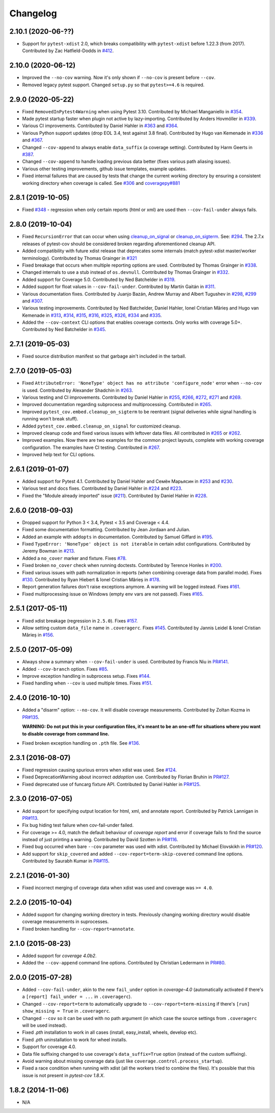Changelog
=========

2.10.1 (2020-06-??)
-------------------

* Support for ``pytest-xdist`` 2.0, which breaks compatibility with ``pytest-xdist`` before 1.22.3 (from 2017).
  Contributed by Zac Hatfield-Dodds in `#412 <https://github.com/pytest-dev/pytest-cov/pull/412>`_.

2.10.0 (2020-06-12)
-------------------

* Improved the ``--no-cov`` warning. Now it's only shown if ``--no-cov`` is present before ``--cov``.
* Removed legacy pytest support. Changed ``setup.py`` so that ``pytest>=4.6`` is required.

2.9.0 (2020-05-22)
------------------

* Fixed ``RemovedInPytest4Warning`` when using Pytest 3.10.
  Contributed by Michael Manganiello in `#354 <https://github.com/pytest-dev/pytest-cov/pull/354>`_.
* Made pytest startup faster when plugin not active by lazy-importing.
  Contributed by Anders Hovmöller in `#339 <https://github.com/pytest-dev/pytest-cov/pull/339>`_.
* Various CI improvements.
  Contributed by Daniel Hahler in `#363 <https://github.com/pytest-dev/pytest-cov/pull/>`_ and
  `#364 <https://github.com/pytest-dev/pytest-cov/pull/364>`_.
* Various Python support updates (drop EOL 3.4, test against 3.8 final).
  Contributed by Hugo van Kemenade in
  `#336 <https://github.com/pytest-dev/pytest-cov/pull/336>`_ and
  `#367 <https://github.com/pytest-dev/pytest-cov/pull/367>`_.
* Changed ``--cov-append`` to always enable ``data_suffix`` (a coverage setting).
  Contributed by Harm Geerts in
  `#387 <https://github.com/pytest-dev/pytest-cov/pull/387>`_.
* Changed ``--cov-append`` to handle loading previous data better
  (fixes various path aliasing issues).
* Various other testing improvements, github issue templates, example updates.
* Fixed internal failures that are caused by tests that change the current working directory by
  ensuring a consistent working directory when coverage is called.
  See `#306 <https://github.com/pytest-dev/pytest-cov/issues/306>`_ and
  `coveragepy#881 <https://github.com/nedbat/coveragepy/issues/881>`_

2.8.1 (2019-10-05)
------------------

* Fixed `#348 <https://github.com/pytest-dev/pytest-cov/issues/348>`_ -
  regression when only certain reports (html or xml) are used then ``--cov-fail-under`` always fails.

2.8.0 (2019-10-04)
------------------

* Fixed ``RecursionError`` that can occur when using
  `cleanup_on_signal <https://pytest-cov.readthedocs.io/en/latest/subprocess-support.html#if-you-got-custom-signal-handling>`__ or
  `cleanup_on_sigterm <https://pytest-cov.readthedocs.io/en/latest/subprocess-support.html#if-you-got-custom-signal-handling>`__.
  See: `#294 <https://github.com/pytest-dev/pytest-cov/issues/294>`_.
  The 2.7.x releases of pytest-cov should be considered broken regarding aforementioned cleanup API.
* Added compatibility with future xdist release that deprecates some internals
  (match pytest-xdist master/worker terminology).
  Contributed by Thomas Grainger in `#321 <https://github.com/pytest-dev/pytest-cov/pull/321>`_
* Fixed breakage that occurs when multiple reporting options are used.
  Contributed by Thomas Grainger in `#338 <https://github.com/pytest-dev/pytest-cov/pull/338>`_.
* Changed internals to use a stub instead of ``os.devnull``.
  Contributed by Thomas Grainger in `#332 <https://github.com/pytest-dev/pytest-cov/pull/332>`_.
* Added support for Coverage 5.0.
  Contributed by Ned Batchelder in `#319 <https://github.com/pytest-dev/pytest-cov/pull/319>`_.
* Added support for float values in ``--cov-fail-under``.
  Contributed by Martín Gaitán in `#311 <https://github.com/pytest-dev/pytest-cov/pull/311>`_.
* Various documentation fixes. Contributed by
  Juanjo Bazán,
  Andrew Murray and
  Albert Tugushev in
  `#298 <https://github.com/pytest-dev/pytest-cov/pull/298>`_,
  `#299 <https://github.com/pytest-dev/pytest-cov/pull/299>`_ and
  `#307 <https://github.com/pytest-dev/pytest-cov/pull/307>`_.
* Various testing improvements. Contributed by
  Ned Batchelder,
  Daniel Hahler,
  Ionel Cristian Mărieș and
  Hugo van Kemenade in
  `#313 <https://github.com/pytest-dev/pytest-cov/pull/313>`_,
  `#314 <https://github.com/pytest-dev/pytest-cov/pull/314>`_,
  `#315 <https://github.com/pytest-dev/pytest-cov/pull/315>`_,
  `#316 <https://github.com/pytest-dev/pytest-cov/pull/316>`_,
  `#325 <https://github.com/pytest-dev/pytest-cov/pull/325>`_,
  `#326 <https://github.com/pytest-dev/pytest-cov/pull/326>`_,
  `#334 <https://github.com/pytest-dev/pytest-cov/pull/334>`_ and
  `#335 <https://github.com/pytest-dev/pytest-cov/pull/335>`_.
* Added the ``--cov-context`` CLI options that enables coverage contexts. Only works with coverage 5.0+.
  Contributed by Ned Batchelder in `#345 <https://github.com/pytest-dev/pytest-cov/pull/345>`_.

2.7.1 (2019-05-03)
------------------

* Fixed source distribution manifest so that garbage ain't included in the tarball.

2.7.0 (2019-05-03)
------------------

* Fixed ``AttributeError: 'NoneType' object has no attribute 'configure_node'`` error when ``--no-cov`` is used.
  Contributed by Alexander Shadchin in `#263 <https://github.com/pytest-dev/pytest-cov/pull/263>`_.
* Various testing and CI improvements. Contributed by Daniel Hahler in
  `#255 <https://github.com/pytest-dev/pytest-cov/pull/255>`_,
  `#266 <https://github.com/pytest-dev/pytest-cov/pull/266>`_,
  `#272 <https://github.com/pytest-dev/pytest-cov/pull/272>`_,
  `#271 <https://github.com/pytest-dev/pytest-cov/pull/271>`_ and
  `#269 <https://github.com/pytest-dev/pytest-cov/pull/269>`_.
* Improved documentation regarding subprocess and multiprocessing.
  Contributed in `#265 <https://github.com/pytest-dev/pytest-cov/pull/265>`_.
* Improved ``pytest_cov.embed.cleanup_on_sigterm`` to be reentrant (signal deliveries while signal handling is
  running won't break stuff).
* Added ``pytest_cov.embed.cleanup_on_signal`` for customized cleanup.
* Improved cleanup code and fixed various issues with leftover data files. All contributed in
  `#265 <https://github.com/pytest-dev/pytest-cov/pull/265>`_ or
  `#262 <https://github.com/pytest-dev/pytest-cov/pull/262>`_.
* Improved examples. Now there are two examples for the common project layouts, complete with working coverage
  configuration. The examples have CI testing. Contributed in
  `#267 <https://github.com/pytest-dev/pytest-cov/pull/267>`_.
* Improved help text for CLI options.

2.6.1 (2019-01-07)
------------------

* Added support for Pytest 4.1. Contributed by Daniel Hahler and Семён Марьясин in
  `#253 <https://github.com/pytest-dev/pytest-cov/pull/253>`_ and
  `#230 <https://github.com/pytest-dev/pytest-cov/pull/230>`_.
* Various test and docs fixes. Contributed by Daniel Hahler in
  `#224 <https://github.com/pytest-dev/pytest-cov/pull/224>`_ and
  `#223 <https://github.com/pytest-dev/pytest-cov/pull/223>`_.
* Fixed the "Module already imported" issue (`#211 <https://github.com/pytest-dev/pytest-cov/issues/211>`_).
  Contributed by Daniel Hahler in `#228 <https://github.com/pytest-dev/pytest-cov/pull/228>`_.

2.6.0 (2018-09-03)
------------------

* Dropped support for Python 3 < 3.4, Pytest < 3.5 and Coverage < 4.4.
* Fixed some documentation formatting. Contributed by Jean Jordaan and Julian.
* Added an example with ``addopts`` in documentation. Contributed by Samuel Giffard in
  `#195 <https://github.com/pytest-dev/pytest-cov/pull/195>`_.
* Fixed ``TypeError: 'NoneType' object is not iterable`` in certain xdist configurations. Contributed by Jeremy Bowman in
  `#213 <https://github.com/pytest-dev/pytest-cov/pull/213>`_.
* Added a ``no_cover`` marker and fixture. Fixes
  `#78 <https://github.com/pytest-dev/pytest-cov/issues/78>`_.
* Fixed broken ``no_cover`` check when running doctests. Contributed by Terence Honles in
  `#200 <https://github.com/pytest-dev/pytest-cov/pull/200>`_.
* Fixed various issues with path normalization in reports (when combining coverage data from parallel mode). Fixes
  `#130 <https://github.com/pytest-dev/pytest-cov/issues/161>`_.
  Contributed by Ryan Hiebert & Ionel Cristian Mărieș in
  `#178 <https://github.com/pytest-dev/pytest-cov/pull/178>`_.
* Report generation failures don't raise exceptions anymore. A warning will be logged instead. Fixes
  `#161 <https://github.com/pytest-dev/pytest-cov/issues/161>`_.
* Fixed multiprocessing issue on Windows (empty env vars are not passed). Fixes
  `#165 <https://github.com/pytest-dev/pytest-cov/issues/165>`_.

2.5.1 (2017-05-11)
------------------

* Fixed xdist breakage (regression in ``2.5.0``).
  Fixes `#157 <https://github.com/pytest-dev/pytest-cov/issues/157>`_.
* Allow setting custom ``data_file`` name in ``.coveragerc``.
  Fixes `#145 <https://github.com/pytest-dev/pytest-cov/issues/145>`_.
  Contributed by Jannis Leidel & Ionel Cristian Mărieș in
  `#156 <https://github.com/pytest-dev/pytest-cov/pull/156>`_.

2.5.0 (2017-05-09)
------------------

* Always show a summary when ``--cov-fail-under`` is used. Contributed by Francis Niu in `PR#141
  <https://github.com/pytest-dev/pytest-cov/pull/141>`_.
* Added ``--cov-branch`` option. Fixes `#85 <https://github.com/pytest-dev/pytest-cov/issues/85>`_.
* Improve exception handling in subprocess setup. Fixes `#144 <https://github.com/pytest-dev/pytest-cov/issues/144>`_.
* Fixed handling when ``--cov`` is used multiple times. Fixes `#151 <https://github.com/pytest-dev/pytest-cov/issues/151>`_.

2.4.0 (2016-10-10)
------------------

* Added a "disarm" option: ``--no-cov``. It will disable coverage measurements. Contributed by Zoltan Kozma in
  `PR#135 <https://github.com/pytest-dev/pytest-cov/pull/135>`_.

  **WARNING: Do not put this in your configuration files, it's meant to be an one-off for situations where you want to
  disable coverage from command line.**
* Fixed broken exception handling on ``.pth`` file. See `#136 <https://github.com/pytest-dev/pytest-cov/issues/136>`_.

2.3.1 (2016-08-07)
------------------

* Fixed regression causing spurious errors when xdist was used. See `#124
  <https://github.com/pytest-dev/pytest-cov/issues/124>`_.
* Fixed DeprecationWarning about incorrect `addoption` use. Contributed by Florian Bruhin in `PR#127
  <https://github.com/pytest-dev/pytest-cov/pull/127>`_.
* Fixed deprecated use of funcarg fixture API. Contributed by Daniel Hahler in `PR#125
  <https://github.com/pytest-dev/pytest-cov/pull/125>`_.

2.3.0 (2016-07-05)
------------------

* Add support for specifying output location for html, xml, and annotate report.
  Contributed by Patrick Lannigan in `PR#113 <https://github.com/pytest-dev/pytest-cov/pull/113>`_.
* Fix bug hiding test failure when cov-fail-under failed.
* For coverage >= 4.0, match the default behaviour of `coverage report` and
  error if coverage fails to find the source instead of just printing a warning.
  Contributed by David Szotten in `PR#116 <https://github.com/pytest-dev/pytest-cov/pull/116>`_.
* Fixed bug occurred when bare ``--cov`` parameter was used with xdist.
  Contributed by Michael Elovskikh in `PR#120 <https://github.com/pytest-dev/pytest-cov/pull/120>`_.
* Add support for ``skip_covered`` and added ``--cov-report=term-skip-covered`` command
  line options. Contributed by Saurabh Kumar in `PR#115 <https://github.com/pytest-dev/pytest-cov/pull/115>`_.

2.2.1 (2016-01-30)
------------------

* Fixed incorrect merging of coverage data when xdist was used and coverage was ``>= 4.0``.

2.2.0 (2015-10-04)
------------------

* Added support for changing working directory in tests. Previously changing working
  directory would disable coverage measurements in suprocesses.
* Fixed broken handling for ``--cov-report=annotate``.

2.1.0 (2015-08-23)
------------------

* Added support for `coverage 4.0b2`.
* Added the ``--cov-append`` command line options. Contributed by Christian Ledermann
  in `PR#80 <https://github.com/pytest-dev/pytest-cov/pull/80>`_.

2.0.0 (2015-07-28)
------------------

* Added ``--cov-fail-under``, akin to the new ``fail_under`` option in `coverage-4.0`
  (automatically activated if there's a ``[report] fail_under = ...`` in ``.coveragerc``).
* Changed ``--cov-report=term`` to automatically upgrade to ``--cov-report=term-missing``
  if there's ``[run] show_missing = True`` in ``.coveragerc``.
* Changed ``--cov`` so it can be used with no path argument (in which case the source
  settings from ``.coveragerc`` will be used instead).
* Fixed `.pth` installation to work in all cases (install, easy_install, wheels, develop etc).
* Fixed `.pth` uninstallation to work for wheel installs.
* Support for coverage 4.0.
* Data file suffixing changed to use coverage's ``data_suffix=True`` option (instead of the
  custom suffixing).
* Avoid warning about missing coverage data (just like ``coverage.control.process_startup``).
* Fixed a race condition when running with xdist (all the workers tried to combine the files).
  It's possible that this issue is not present in `pytest-cov 1.8.X`.

1.8.2 (2014-11-06)
------------------

* N/A
